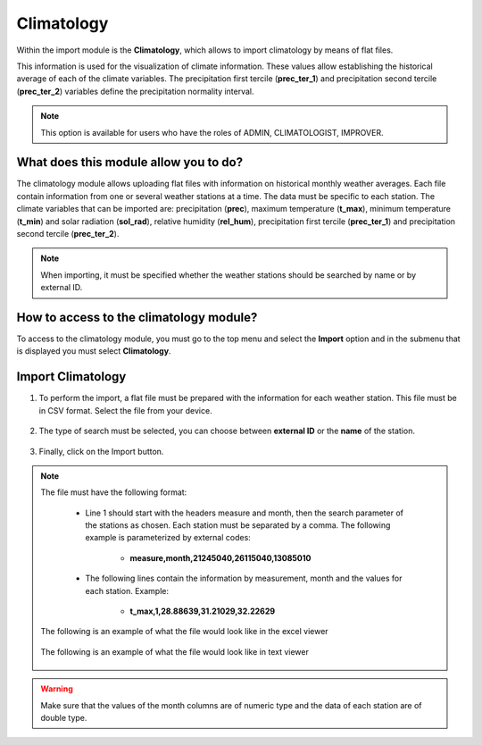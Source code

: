 Climatology
###########


Within the import module is the **Climatology**, which allows to import climatology by means of flat files.

This information is used for the visualization of climate information. These values allow establishing the historical average of each of the climate variables. The precipitation first tercile (**prec_ter_1**) and precipitation second tercile (**prec_ter_2**) variables define the precipitation normality interval.

.. note::
    
    This option is available for users who have the roles of ADMIN, CLIMATOLOGIST, IMPROVER.
    

What does this module allow you to do?
**************************************

The climatology module allows uploading flat files with information on historical monthly weather averages. Each file contain information from one or several weather stations at a time. The data must be specific to each station. The climate variables that can be imported are: precipitation (**prec**), maximum temperature (**t_max**), minimum temperature (**t_min**) and solar radiation (**sol_rad**), relative humidity (**rel_hum**), precipitation first tercile (**prec_ter_1**) and precipitation second tercile (**prec_ter_2**).

.. note::

    When importing, it must be specified whether the weather stations should be searched by name or by external ID.


.. image:: /_static/img/05-import-climatology/climatology_module.*
  :alt: Climatology module image
  :class: device-screen-vertical side-by-side


How to access to the climatology module?
************************************************

To access to the climatology module, you must go to the top menu and select the **Import** option and in the submenu that is displayed you must select **Climatology**.

.. image:: /_static/img/05-import-climatology/how_to_access.*
  :alt: Guide how to access to the module
  :class: device-screen-vertical side-by-side


Import Climatology
******************

#. To perform the import, a flat file must be prepared with the information for each weather station. This file must be in CSV format. Select the file from your device.

        .. image:: /_static/img/05-import-climatology/import.*
            :alt: Guide how to import historical climate
            :class: device-screen-vertical side-by-side


#. The type of search must be selected, you can choose between **external ID** or the **name** of the station.

        .. image:: /_static/img/05-import-climatology/import_1.*
            :alt: Guide how to import historical climate 1
            :class: device-screen-vertical side-by-side


#. Finally, click on the Import button.


.. note::

    The file must have the following format:

        - Line 1 should start with the headers measure and month, then the search parameter of the stations as chosen. Each station must be separated by a comma. The following example is parameterized by external codes:

            * **measure,month,21245040,26115040,13085010**

        - The following lines contain the information by measurement, month and the values for each station. Example:

            * **t_max,1,28.88639,31.21029,32.22629**
        
    The following is an example of what the file would look like in the excel viewer

        .. image:: /_static/img/05-import-climatology/import_example_1.*
          :alt: How looks the import csv file 1
          :class: device-screen-vertical side-by-side

    
    The following is an example of what the file would look like in text viewer

        .. image:: /_static/img/05-import-climatology/import_example_2.*
          :alt: How looks the import csv file 2
          :class: device-screen-vertical side-by-side

.. warning::

    Make sure that the values of the month columns are of numeric type and the data of each station are of double type.